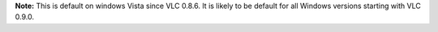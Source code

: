 .. raw:: mediawiki

   {{Module|name=direct3d|type=Video output|description=Direct3D video output|os=Windows|first_version=0.8.6}}

**Note:** This is default on windows Vista since VLC 0.8.6. It is likely to be default for all Windows versions starting with VLC 0.9.0.

.. raw:: mediawiki

   {{Stub}}

.. raw:: mediawiki

   {{Documentation footer}}
